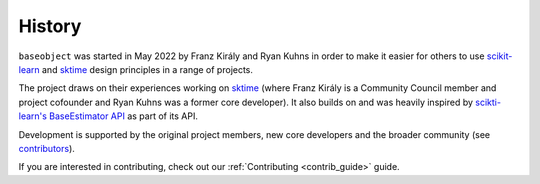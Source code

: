 .. _history:

=======
History
=======

``baseobject`` was started in May 2022 by Franz Király and Ryan Kuhns
in order to make it easier for others to use `scikit-learn`_ and `sktime`_
design principles in a range of projects.

The project draws on their experiences working on `sktime`_ (where Franz Király is
a Community Council member and project cofounder and Ryan Kuhns was a
former core developer). It also builds on and was heavily inspired by
`scikti-learn's <scikit-learn-about>`_ `BaseEstimator API <scikit-learn-est>`_
as part of its API.

Development is supported by the original project
members, new core developers and the broader community (see
`contributors <contributors.md>`_).

If you are interested in contributing, check out our
:ref:`Contributing <contrib_guide>` guide.

.. _scikit-learn: https://scikit-learn.org/stable/index.html
.. _scikit-learn-about: https://scikit-learn.org/stable/about.html
.. _scikit-learn-est: https://scikit-learn.org/stable/developers/develop.html
.. _sktime: https://www.sktime.org/en/stable/index.html
